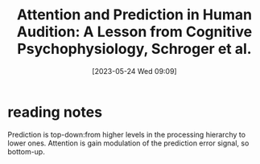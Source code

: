 #+title:      Attention and Prediction in Human Audition: A Lesson from Cognitive Psychophysiology, Schroger et al.
#+date:       [2023-05-24 Wed 09:09]
#+filetags:   :bib:review:thesis:
#+identifier: 20230524T090924
#+reference:  schrogerAttentionPredictionHuman2015a

* reading notes
Prediction is top-down:from higher levels in the processing hierarchy to lower ones. Attention is gain modulation of the prediction error signal, so bottom-up.
